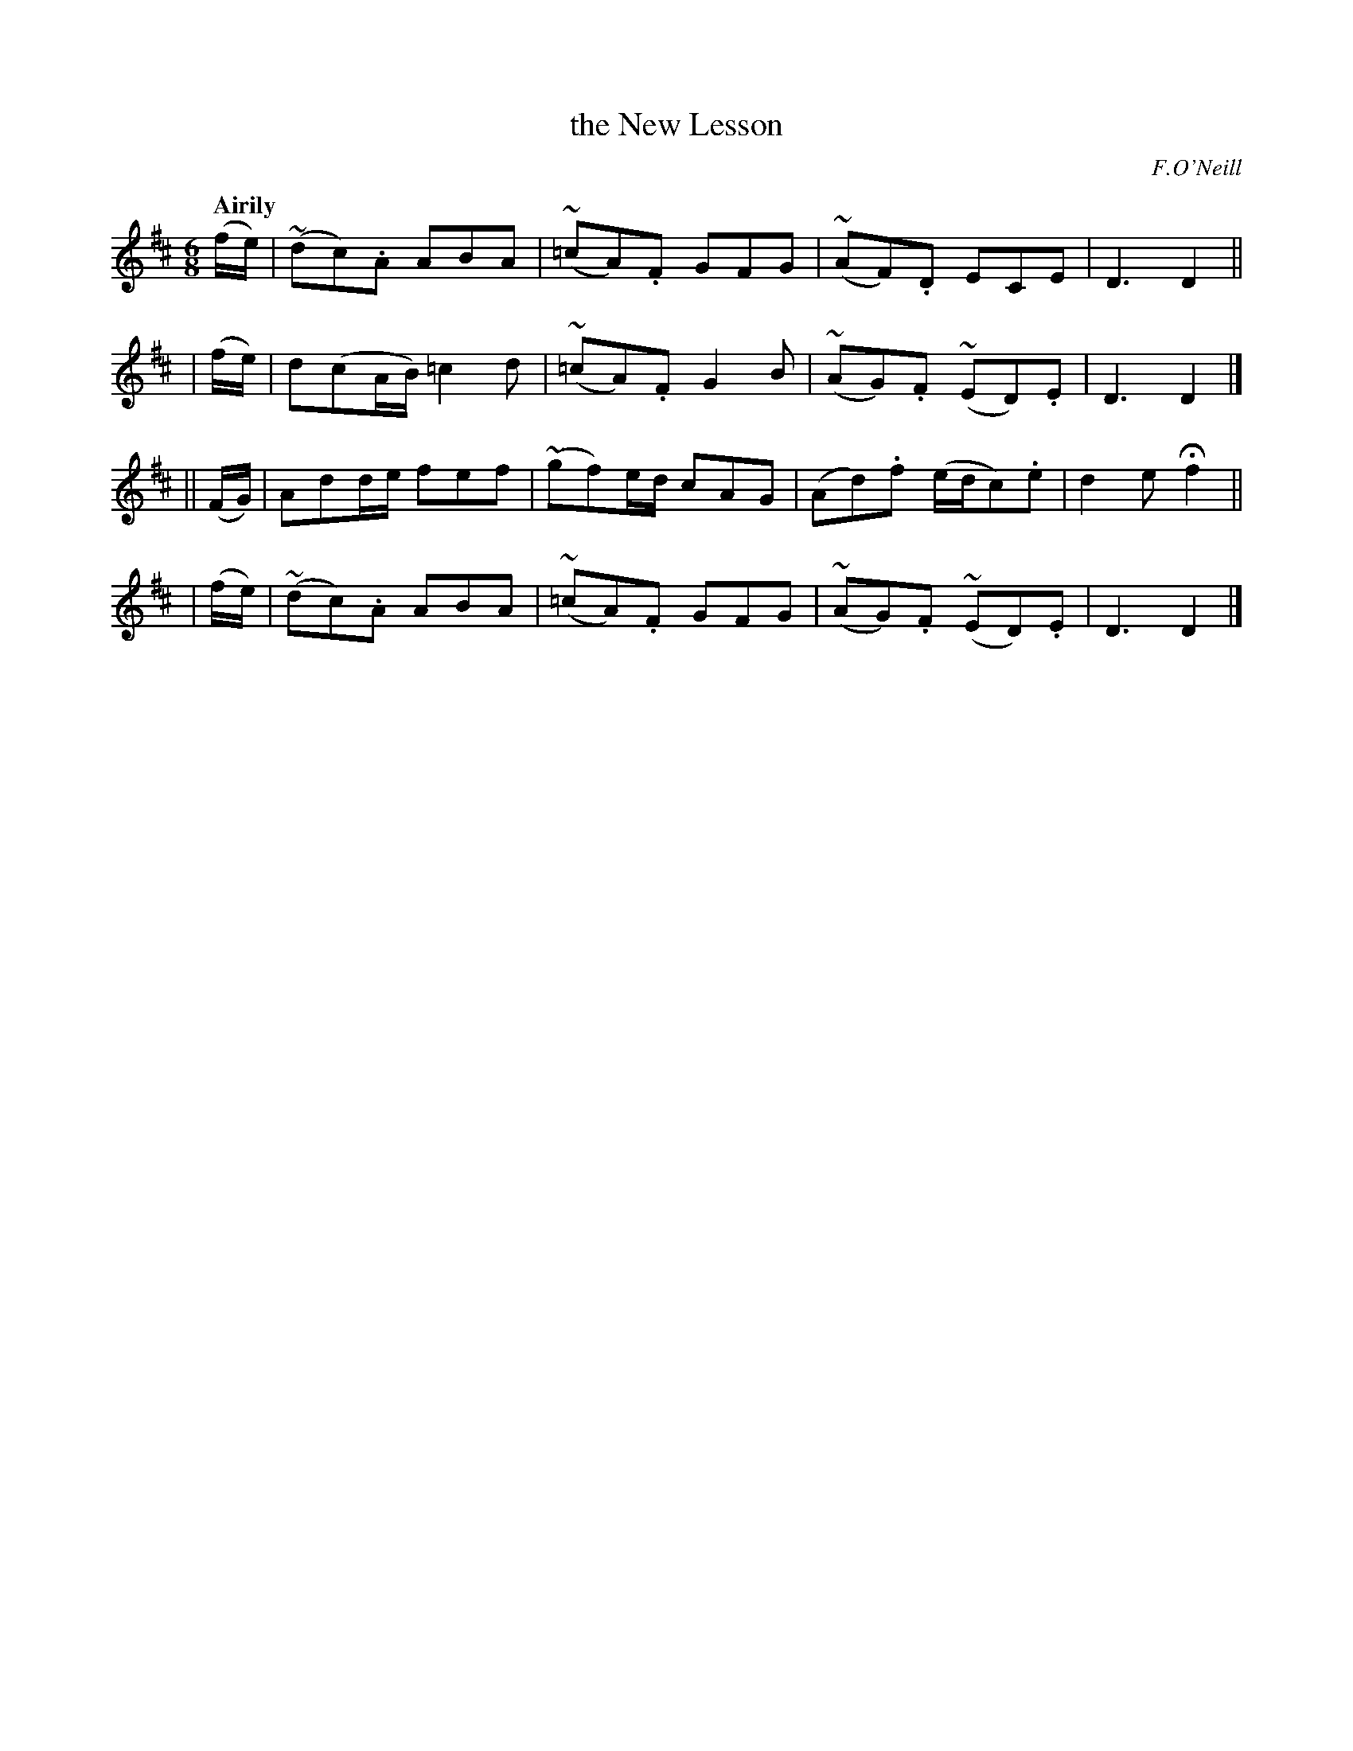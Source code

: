 X: 488
T: the New Lesson
R: air, jig
%S: s:4 b:16(4+4+4+4)
B: O'Neill's 1850 #488
Z: 1999 by John Chambers <jc@trillian.mit.edu>
Q: "Airily"
O: F.O'Neill
M: 6/8
L: 1/8
K: D
   (f/e/) | (~dc).A   ABA | (~=cA).F  GFG | (~AF).D   ECE     | D3   D2 ||
|  (f/e/) | d(cA/B/) =c2d | (~=cA).F  G2B | (~AG).F (~ED).E   | D3   D2 |]
|| (F/G/) | Add/e/    fef | (~gf)e/d/ cAG |  (Ad).f (e/d/c).e | d2e Hf2 ||
|  (f/e/) | (~dc).A   ABA | (~=cA).F  GFG | (~AG).F (~ED).E   | D3   D2 |]
